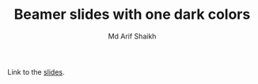 #+TITLE: Beamer slides with one dark colors
#+AUTHOR: Md Arif Shaikh
#+EMAIL: arifshaikh.astro@gmail.com

Link to the [[https://github.com/md-arif-shaikh/beamer-one-dark/blob/pdflatex/slides.pdf][slides]].
